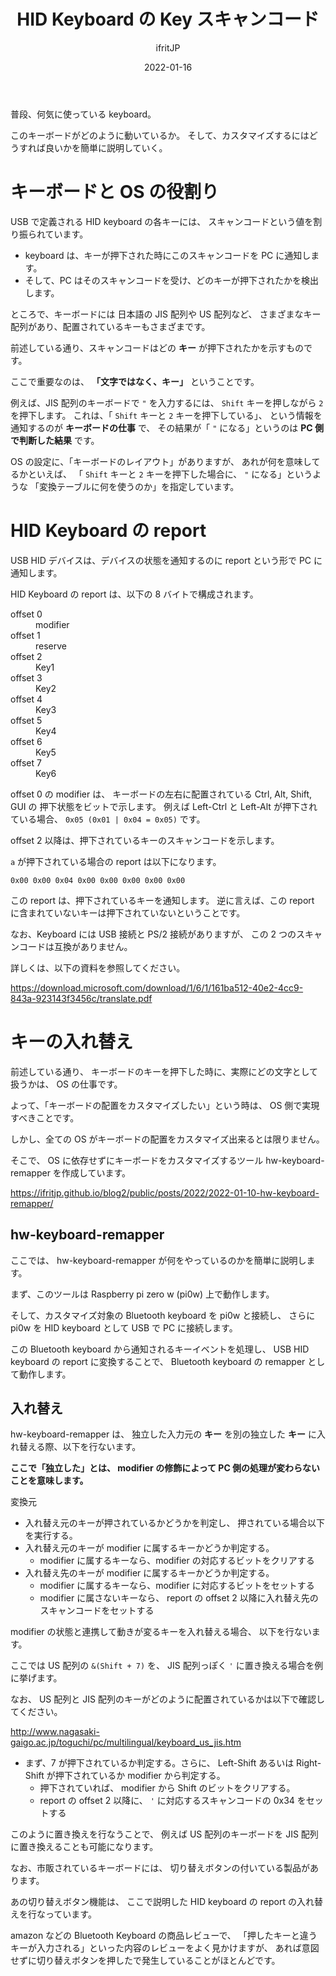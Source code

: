 #+TITLE: HID Keyboard の Key スキャンコード
#+DATE: 2022-01-16
# -*- coding:utf-8 -*-
#+LAYOUT: post
#+TAGS: keyboard
#+AUTHOR: ifritJP
#+OPTIONS: ^:{}
#+STARTUP: nofold

普段、何気に使っている keyboard。

このキーボードがどのように動いているか。
そして、カスタマイズするにはどうすれば良いかを簡単に説明していく。

* キーボードと OS の役割り

USB で定義される HID keyboard の各キーには、
スキャンコードという値を割り振られています。

- keyboard は、キーが押下された時にこのスキャンコードを PC に通知します。
- そして、PC はそのスキャンコードを受け、どのキーが押下されたかを検出します。

ところで、キーボードには 日本語の JIS 配列や US 配列など、
さまざまなキー配列があり、配置されているキーもさまざまです。


前述している通り、スキャンコードはどの *キー* が押下されたかを示すものです。

ここで重要なのは、 *「文字ではなく、キー」* ということです。

例えば、JIS 配列のキーボードで ="= を入力するには、
=Shift= キーを押しながら =2= を押下します。
これは、「 =Shift= キーと =2= キーを押下している」、
という情報を通知するのが *キーボードの仕事* で、
その結果が「 ="= になる」というのは *PC 側で判断した結果* です。

OS の設定に、「キーボードのレイアウト」がありますが、
あれが何を意味してるかといえば、
「 =Shift= キーと =2= キーを押下した場合に、 ="= になる」というような
「変換テーブルに何を使うのか」を指定しています。

* HID Keyboard の report

USB HID デバイスは、デバイスの状態を通知するのに report という形で
PC に通知します。

HID Keyboard の report は、以下の 8 バイトで構成されます。

- offset 0 :: modifier
- offset 1 :: reserve
- offset 2 :: Key1
- offset 3 :: Key2
- offset 4 :: Key3
- offset 5 :: Key4
- offset 6 :: Key5
- offset 7 :: Key6

offset 0 の modifier は、
キーボードの左右に配置されている Ctrl, Alt, Shift, GUI の
押下状態をビットで示します。
例えば Left-Ctrl と Left-Alt が押下されている場合、
=0x05 (0x01 | 0x04 = 0x05)= です。

offset 2 以降は、押下されているキーのスキャンコードを示します。

=a= が押下されている場合の report は以下になります。

: 0x00 0x00 0x04 0x00 0x00 0x00 0x00 0x00


この report は、押下されているキーを通知します。
逆に言えば、この report に含まれていないキーは押下されていないということです。

なお、Keyboard には USB 接続と PS/2 接続がありますが、
この 2 つのスキャンコードは互換がありません。

詳しくは、以下の資料を参照してください。

<https://download.microsoft.com/download/1/6/1/161ba512-40e2-4cc9-843a-923143f3456c/translate.pdf>

* キーの入れ替え
  
前述している通り、
キーボードのキーを押下した時に、実際にどの文字として扱うかは、
OS の仕事です。

よって、「キーボードの配置をカスタマイズしたい」という時は、
OS 側で実現すべきことです。

しかし、全ての OS がキーボードの配置をカスタマイズ出来るとは限りません。

そこで、 OS に依存せずにキーボードをカスタマイズするツール
hw-keyboard-remapper を作成しています。

<https://ifritjp.github.io/blog2/public/posts/2022/2022-01-10-hw-keyboard-remapper/>

** hw-keyboard-remapper 

ここでは、 hw-keyboard-remapper が何をやっているのかを簡単に説明します。

まず、このツールは Raspberry pi zero w (pi0w) 上で動作します。

そして、カスタマイズ対象の Bluetooth keyboard を pi0w と接続し、
さらに pi0w を HID keyboard として USB で PC に接続します。

この Bluetooth keyboard から通知されるキーイベントを処理し、
USB HID keyboard の report に変換することで、
Bluetooth keyboard の remapper として動作します。

** 入れ替え

hw-keyboard-remapper は、
独立した入力元の *キー* を別の独立した *キー* に入れ替える際、以下を行ないます。

*ここで「独立した」とは、 modifier の修飾によって PC 側の処理が変わらないことを意味します。*

変換元


- 入れ替え元のキーが押されているかどうかを判定し、
  押されている場合以下を実行する。
- 入れ替え元のキーが modifier に属するキーかどうか判定する。
  - modifier に属するキーなら、modifier の対応するビットをクリアする
- 入れ替え先のキーが modifier に属するキーかどうか判定する。
 - modifier に属するキーなら、modifier に対応するビットをセットする
 - modifier に属さないキーなら、
   report の offset 2 以降に入れ替え先のスキャンコードをセットする

modifier の状態と連携して動きが変るキーを入れ替える場合、
以下を行ないます。

ここでは US 配列の =&(Shift + 7)= を、
JIS 配列っぽく ='= に置き換える場合を例に挙げます。

なお、 US 配列と JIS 配列のキーがどのように配置されているかは以下で確認してください。

http://www.nagasaki-gaigo.ac.jp/toguchi/pc/multilingual/keyboard_us_jis.htm

- まず、7 が押下されているか判定する。さらに、
  Left-Shift あるいは Right-Shift が押下されているか modifier から判定する。
  - 押下されていれば、 modifier から Shift のビットをクリアする。
  - report の offset 2 以降に、 ='= に対応するスキャンコードの 0x34 をセットする

このように置き換えを行なうことで、
例えば US 配列のキーボードを JIS 配列に置き換えることも可能になります。

なお、市販されているキーボードには、
切り替えボタンの付いている製品があります。

あの切り替えボタン機能は、
ここで説明した HID keyboard の report の入れ替えを行なっています。

amazon などの Bluetooth Keyboard の商品レビューで、
「押したキーと違うキーが入力される」といった内容のレビューをよく見かけますが、
あれば意図せずに切り替えボタンを押したで発生していることがほとんどです。
